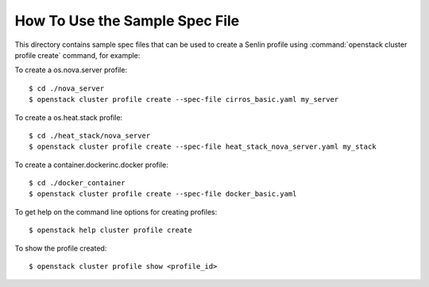 How To Use the Sample Spec File
===============================

This directory contains sample spec files that can be used to create a Senlin
profile using :command:`openstack cluster profile create` command, for example:

To create a os.nova.server profile::

  $ cd ./nova_server
  $ openstack cluster profile create --spec-file cirros_basic.yaml my_server

To create a os.heat.stack profile::

  $ cd ./heat_stack/nova_server
  $ openstack cluster profile create --spec-file heat_stack_nova_server.yaml my_stack

To create a container.dockerinc.docker profile::

  $ cd ./docker_container
  $ openstack cluster profile create --spec-file docker_basic.yaml

To get help on the command line options for creating profiles::

  $ openstack help cluster profile create

To show the profile created::

  $ openstack cluster profile show <profile_id>
